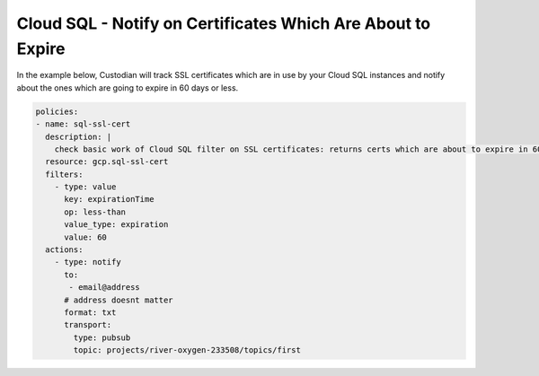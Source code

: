 Cloud SQL - Notify on Certificates Which Are About to Expire
============================================================

In the example below, Custodian will track SSL certificates which are in use by your Cloud SQL instances and notify about the ones which are going to expire in 60 days or less.

.. code-block:: yaml

    policies:
    - name: sql-ssl-cert
      description: |
        check basic work of Cloud SQL filter on SSL certificates: returns certs which are about to expire in 60 days or less
      resource: gcp.sql-ssl-cert
      filters:
        - type: value
          key: expirationTime
          op: less-than
          value_type: expiration
          value: 60
      actions:
        - type: notify
          to:
           - email@address
          # address doesnt matter
          format: txt
          transport:
            type: pubsub
            topic: projects/river-oxygen-233508/topics/first


  
